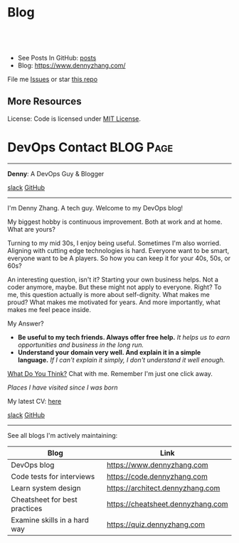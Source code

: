 * Blog
#+BEGIN_HTML
<a href="https://github.com/dennyzhang/www.dennyzhang.com"><img align="right" width="200" height="183" src="https://www.dennyzhang.com/wp-content/uploads/denny/watermark/github.png" /></a>
<div id="the whole thing" style="overflow: hidden;">
<div style="float: left; padding: 5px"> <a href="https://www.linkedin.com/in/dennyzhang001"><img src="https://www.dennyzhang.com/wp-content/uploads/sns/linkedin.png" alt="linkedin" /></a></div>
<div style="float: left; padding: 5px"><a href="https://github.com/dennyzhang"><img src="https://www.dennyzhang.com/wp-content/uploads/sns/github.png" alt="github" /></a></div>
<div style="float: left; padding: 5px"><a href="https://www.dennyzhang.com/slack" target="_blank" rel="nofollow"><img src="https://www.dennyzhang.com/wp-content/uploads/sns/slack.png" alt="slack"/></a></div>
</div>

<br/><br/>
<a href="http://makeapullrequest.com" target="_blank" rel="nofollow"><img src="https://img.shields.io/badge/PRs-welcome-brightgreen.svg" alt="PRs Welcome"/></a>
#+END_HTML

- See Posts In GitHub: [[https://github.com/dennyzhang/www.dennyzhang.com/tree/master/posts][posts]]
- Blog: https://www.dennyzhang.com/

File me [[https://github.com/DennyZhang/www.dennyzhang.com/issues][Issues]] or star [[https://github.com/DennyZhang/www.dennyzhang.com][this repo]]

** More Resources
 License: Code is licensed under [[https://www.dennyzhang.com/wp-content/mit_license.txt][MIT License]].
 #+BEGIN_HTML
 <a href="https://www.dennyzhang.com"><img align="right" width="201" height="268" src="https://raw.githubusercontent.com/USDevOps/mywechat-slack-group/master/images/denny_201706.png"></a>
 <a href="https://www.dennyzhang.com"><img align="right" src="https://raw.githubusercontent.com/USDevOps/mywechat-slack-group/master/images/dns_small.png"></a>

 <a href="https://www.linkedin.com/in/dennyzhang001"><img align="bottom" src="https://www.dennyzhang.com/wp-content/uploads/sns/linkedin.png" alt="linkedin" /></a>
 <a href="https://github.com/DennyZhang"><img align="bottom"src="https://www.dennyzhang.com/wp-content/uploads/sns/github.png" alt="github" /></a>
 <a href="https://www.dennyzhang.com/slack" target="_blank" rel="nofollow"><img align="bottom" src="https://www.dennyzhang.com/wp-content/uploads/sns/slack.png" alt="slack"/></a>
 #+END_HTML
* DevOps Contact                                                  :BLOG:Page:
:PROPERTIES:
:type:     Ads
:END:
---------------------------------------------------------------------
*Denny*: A DevOps Guy & Blogger

[[slack:slack][slack]] [[image-linkedin:LinkedIn][https://www.dennyzhang.com/wp-content/uploads/sns/linkedin.png]] [[github:DennyZhang][GitHub]]
---------------------------------------------------------------------
[[image-blog:Contact][https://www.dennyzhang.com/wp-content/themes/portfolio-press/images/denny_201706.png]]

I'm Denny Zhang. A tech guy. Welcome to my DevOps blog!

My biggest hobby is continuous improvement. Both at work and at home. What are yours?

Turning to my mid 30s, I enjoy being useful. Sometimes I'm also worried. Aligning with cutting edge technologies is hard. Everyone want to be smart, everyone want to be A players. So how you can keep it for your 40s, 50s, or 60s?

An interesting question, isn't it? Starting your own business helps. Not a coder anymore, maybe. But these might not apply to everyone. Right? To me, this question actually is more about self-dignity. What makes me proud? What makes me motivated for years. And more importantly, what makes me feel peace inside.

My Answer?

- *Be useful to my tech friends. Always offer free help.*
  /It helps us to earn opportunities and business in the long run./
- *Understand your domain very well. And explain it in a simple language.*
  /If I can't explain it simply, I don't understand it well enough./

[[color:#c7254e][What Do You Think?]] Chat with me. Remember I'm just one click away.

/Places I have visited since I was born/
[[image-blog:Where Denny Lived or Traveled][https://www.dennyzhang.com/wp-content/uploads/denny/denny_cities.jpg]]

My latest CV: [[url-external:https://cdn.dennyzhang.com/archive/denny_devops_2018.pdf][here]]

[[slack:slack][slack]] [[github:DennyZhang][GitHub]] [[image-linkedin:LinkedIn][https://www.dennyzhang.com/wp-content/uploads/sns/linkedin.png]]

---------------------------------------------------------------------
See all blogs I'm actively maintaining:
| Blog                          | Link                              |
|-------------------------------+-----------------------------------|
| DevOps blog                   | https://www.dennyzhang.com        |
| Code tests for interviews     | https://code.dennyzhang.com       |
| Learn system design           | https://architect.dennyzhang.com  |
| Cheatsheet for best practices | https://cheatsheet.dennyzhang.com |
| Examine skills in a hard way  | https://quiz.dennyzhang.com       |
* org-mode configuration                                           :noexport:
#+STARTUP: overview customtime noalign logdone hidestars
#+DESCRIPTION: 
#+KEYWORDS: 
#+AUTHOR: Denny Zhang
#+EMAIL:  denny@dennyzhang.com
#+TAGS: noexport(n)
#+PRIORITIES: A D C
#+OPTIONS:   H:3 num:t toc:nil \n:nil @:t ::t |:t ^:t -:t f:t *:t <:t
#+OPTIONS:   TeX:t LaTeX:nil skip:nil d:nil todo:t pri:nil tags:not-in-toc
#+EXPORT_EXCLUDE_TAGS: exclude noexport BLOG
#+SEQ_TODO: TODO HALF ASSIGN | DONE BYPASS DELEGATE CANCELED DEFERRED
#+LINK_UP:   
#+LINK_HOME: 
* #  --8<-------------------------- separator ------------------------>8-- :noexport:
* TODO misc                                                        :noexport:
** TODO github: One command to test your code
** TODO move book-reading-cloud to www.dennyzhang.com github repo; add a category of Reading
** TODO export github Write local memo: today-learning
* TODO post-review plugin: https://www.dennyzhang.com/             :noexport:
